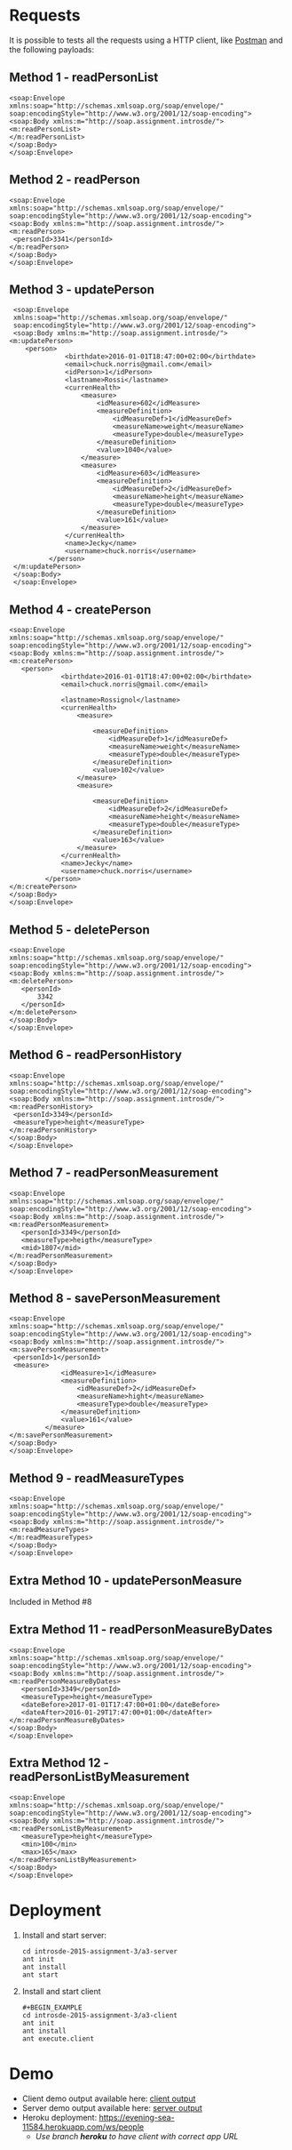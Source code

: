 * Requests
  It is possible to tests all the requests using a HTTP client, like [[https://thawing-beyond-20752.herokuapp.com/ws/people][Postman]] and the following payloads:
** Method 1 - readPersonList
   #+BEGIN_EXAMPLE
   <soap:Envelope
   xmlns:soap="http://schemas.xmlsoap.org/soap/envelope/"
   soap:encodingStyle="http://www.w3.org/2001/12/soap-encoding">
   <soap:Body xmlns:m="http://soap.assignment.introsde/">
   <m:readPersonList>
   </m:readPersonList>
   </soap:Body>
   </soap:Envelope>
   #+END_EXAMPLE
** Method 2 - readPerson
   #+BEGIN_EXAMPLE
   <soap:Envelope
   xmlns:soap="http://schemas.xmlsoap.org/soap/envelope/"
   soap:encodingStyle="http://www.w3.org/2001/12/soap-encoding">
   <soap:Body xmlns:m="http://soap.assignment.introsde/">
   <m:readPerson>
    <personId>3341</personId>
   </m:readPerson>
   </soap:Body>
   </soap:Envelope>
   #+END_EXAMPLE
** Method 3 - updatePerson
   #+BEGIN_EXAMPLE
   <soap:Envelope
   xmlns:soap="http://schemas.xmlsoap.org/soap/envelope/"
   soap:encodingStyle="http://www.w3.org/2001/12/soap-encoding">
   <soap:Body xmlns:m="http://soap.assignment.introsde/">
  <m:updatePerson>
      <person>
                <birthdate>2016-01-01T18:47:00+02:00</birthdate>
                <email>chuck.norris@gmail.com</email>
                <idPerson>1</idPerson>
                <lastname>Rossi</lastname>
                <currenHealth>
                    <measure>
                        <idMeasure>602</idMeasure>
                        <measureDefinition>
                            <idMeasureDef>1</idMeasureDef>
                            <measureName>weight</measureName>
                            <measureType>double</measureType>
                        </measureDefinition>
                        <value>1040</value>
                    </measure>
                    <measure>
                        <idMeasure>603</idMeasure>
                        <measureDefinition>
                            <idMeasureDef>2</idMeasureDef>
                            <measureName>height</measureName>
                            <measureType>double</measureType>
                        </measureDefinition>
                        <value>161</value>
                    </measure>
                </currenHealth>
                <name>Jecky</name>
                <username>chuck.norris</username>
            </person>
   </m:updatePerson>
   </soap:Body>
   </soap:Envelope>
   #+END_EXAMPLE
** Method 4 - createPerson
   #+BEGIN_EXAMPLE
   <soap:Envelope
   xmlns:soap="http://schemas.xmlsoap.org/soap/envelope/"
   soap:encodingStyle="http://www.w3.org/2001/12/soap-encoding">
   <soap:Body xmlns:m="http://soap.assignment.introsde/">
   <m:createPerson>
      <person>
                <birthdate>2016-01-01T18:47:00+02:00</birthdate>
                <email>chuck.norris@gmail.com</email>
                
                <lastname>Rossignol</lastname>
                <currenHealth>
                    <measure>
                        
                        <measureDefinition>
                            <idMeasureDef>1</idMeasureDef>
                            <measureName>weight</measureName>
                            <measureType>double</measureType>
                        </measureDefinition>
                        <value>102</value>
                    </measure>
                    <measure>
                        
                        <measureDefinition>
                            <idMeasureDef>2</idMeasureDef>
                            <measureName>height</measureName>
                            <measureType>double</measureType>
                        </measureDefinition>
                        <value>163</value>
                    </measure>
                </currenHealth>
                <name>Jecky</name>
                <username>chuck.norris</username>
            </person>
   </m:createPerson>
   </soap:Body>
   </soap:Envelope>
   #+END_EXAMPLE
** Method 5 - deletePerson
   #+BEGIN_EXAMPLE
   <soap:Envelope
   xmlns:soap="http://schemas.xmlsoap.org/soap/envelope/"
   soap:encodingStyle="http://www.w3.org/2001/12/soap-encoding">
   <soap:Body xmlns:m="http://soap.assignment.introsde/">
   <m:deletePerson>
      <personId>
          3342
      </personId>
   </m:deletePerson>
   </soap:Body>
   </soap:Envelope>
   #+END_EXAMPLE
** Method 6 - readPersonHistory
   #+BEGIN_EXAMPLE
   <soap:Envelope
   xmlns:soap="http://schemas.xmlsoap.org/soap/envelope/"
   soap:encodingStyle="http://www.w3.org/2001/12/soap-encoding">
   <soap:Body xmlns:m="http://soap.assignment.introsde/">
   <m:readPersonHistory>
    <personId>3349</personId>
    <measureType>height</measureType>
   </m:readPersonHistory>
   </soap:Body>
   </soap:Envelope>
   #+END_EXAMPLE
** Method 7 - readPersonMeasurement
   #+BEGIN_EXAMPLE
   <soap:Envelope
   xmlns:soap="http://schemas.xmlsoap.org/soap/envelope/"
   soap:encodingStyle="http://www.w3.org/2001/12/soap-encoding">
   <soap:Body xmlns:m="http://soap.assignment.introsde/">
   <m:readPersonMeasurement>
      <personId>3349</personId>
      <measureType>heigth</measureType>
      <mid>1807</mid>
   </m:readPersonMeasurement>
   </soap:Body>
   </soap:Envelope>
   #+END_EXAMPLE
** Method 8 - savePersonMeasurement
   #+BEGIN_EXAMPLE
   <soap:Envelope
   xmlns:soap="http://schemas.xmlsoap.org/soap/envelope/"
   soap:encodingStyle="http://www.w3.org/2001/12/soap-encoding">
   <soap:Body xmlns:m="http://soap.assignment.introsde/">
   <m:savePersonMeasurement>
    <personId>1</personId>
    <measure>
                <idMeasure>1</idMeasure>
                <measureDefinition>
                    <idMeasureDef>2</idMeasureDef>
                    <measureName>hight</measureName>
                    <measureType>double</measureType>
                </measureDefinition>
                <value>161</value>
            </measure>
   </m:savePersonMeasurement>
   </soap:Body>
   </soap:Envelope>
   #+END_EXAMPLE
** Method 9 - readMeasureTypes
   #+BEGIN_EXAMPLE
   <soap:Envelope
   xmlns:soap="http://schemas.xmlsoap.org/soap/envelope/"
   soap:encodingStyle="http://www.w3.org/2001/12/soap-encoding">
   <soap:Body xmlns:m="http://soap.assignment.introsde/">
   <m:readMeasureTypes>
   </m:readMeasureTypes>
   </soap:Body>
   </soap:Envelope>
   #+END_EXAMPLE
** Extra Method 10 - updatePersonMeasure
   Included in Method #8
** Extra Method 11 - readPersonMeasureByDates
   #+BEGIN_EXAMPLE
   <soap:Envelope
   xmlns:soap="http://schemas.xmlsoap.org/soap/envelope/"
   soap:encodingStyle="http://www.w3.org/2001/12/soap-encoding">
   <soap:Body xmlns:m="http://soap.assignment.introsde/">
   <m:readPersonMeasureByDates>
      <personId>3349</personId>
      <measureType>height</measureType>
      <dateBefore>2017-01-01T17:47:00+01:00</dateBefore>
      <dateAfter>2016-01-29T17:47:00+01:00</dateAfter>
   </m:readPersonMeasureByDates>
   </soap:Body>
   </soap:Envelope>
   #+END_EXAMPLE
** Extra Method 12 - readPersonListByMeasurement
   #+BEGIN_EXAMPLE
   <soap:Envelope
   xmlns:soap="http://schemas.xmlsoap.org/soap/envelope/"
   soap:encodingStyle="http://www.w3.org/2001/12/soap-encoding">
   <soap:Body xmlns:m="http://soap.assignment.introsde/">
   <m:readPersonListByMeasurement>
      <measureType>height</measureType>
      <min>100</min>
      <max>165</max>
   </m:readPersonListByMeasurement>
   </soap:Body>
   </soap:Envelope>
   #+END_EXAMPLE
* Deployment
  1) Install and start server:
     #+BEGIN_EXAMPLE
     cd introsde-2015-assignment-3/a3-server
     ant init
     ant install
     ant start
     #+END_EXAMPLE
  2) Install and start client
     #+BEGIN_EXAMPLE
     #+BEGIN_EXAMPLE
     cd introsde-2015-assignment-3/a3-client
     ant init
     ant install
     ant execute.client
     #+END_EXAMPLE
* Demo
  - Client demo output available here: [[file:client-execution-output.txt][client output]]
  - Server demo output available here: [[file:server-execution-output.txt][server output]]
  - Heroku deployment: https://evening-sea-11584.herokuapp.com/ws/people
    - /Use branch *heroku* to have client with correct app URL/
